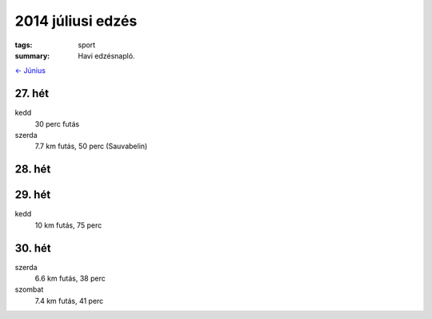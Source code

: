 2014 júliusi edzés
==================

:tags: sport
:summary: Havi edzésnapló.

`<- Június <|filename|2014-06-30-Juniusi-edzes.rst>`_

27. hét
-------
kedd
    30 perc futás
szerda
    7.7 km futás, 50 perc (Sauvabelin)

28. hét
-------

29. hét
-------
kedd
    10 km futás, 75 perc

30. hét
-------
szerda
    6.6 km futás, 38 perc
szombat
    7.4 km futás, 41 perc
